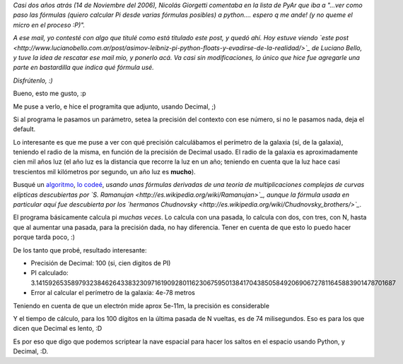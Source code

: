.. title: Scripteando la nave espacial con Python
.. date: 2008-09-20 09:28:09
.. tags: Python, decimal, nave espacial

*Casi dos años atrás (14 de Noviembre del 2006), Nicolás Giorgetti comentaba en la lista de PyAr que iba a "...ver como paso las fórmulas (quiero calcular Pi desde varias fórmulas posibles) a python.... espero q me ande! (y no queme el micro en el proceso :P)".*

*A ese mail, yo contesté con algo que titulé como está titulado este post, y quedó ahí. Hoy estuve viendo `este post <http://www.lucianobello.com.ar/post/asimov-leibniz-pi-python-floats-y-evadirse-de-la-realidad/>`_ de Luciano Bello, y tuve la idea de rescatar ese mail mio, y ponerlo acá. Va casi sin modificaciones, lo único que hice fue agregarle una parte en bastardilla que indica qué fórmula usé.*

*Disfrútenlo, :)*

Bueno, esto me gusto, :p

Me puse a verlo, e hice el programita que adjunto, usando Decimal, ;)

Si al programa le pasamos un parámetro, setea la precisión del contexto con ese número, si no le pasamos nada, deja el default.

Lo interesante es que me puse a ver con qué precisión calculábamos el perímetro de la galaxia (sí, de la galaxia), teniendo el radio de la misma, en función de la precisión de Decimal usado. El radio de la galaxia es aproximadamente cien mil años luz (el año luz es la distancia que recorre la luz en un año; teniendo en cuenta que la luz hace casi trescientos mil kilómetros por segundo, un año luz es **mucho**).

Busqué un `algoritmo <http://www.cs.uwaterloo.ca/~alopez-o/math-faq/node38.html>`_, `lo codeé <http://www.taniquetil.com.ar/facundo/pi.py>`_, *usando unas fórmulas derivadas de una teoría de multiplicaciones complejas de curvas elípticas descubiertas por `S. Ramanujan <http://es.wikipedia.org/wiki/Ramanujan>`_, aunque la fórmula usada en particular aquí fue descubierta por los `hermanos Chudnovsky <http://es.wikipedia.org/wiki/Chudnovsky_brothers/>`_*.

El programa básicamente calcula pi *muchas veces*. Lo calcula con una pasada, lo calcula con dos, con tres, con N, hasta que al aumentar una pasada, para la precisión dada, no hay diferencia. Tener en cuenta de que esto lo puedo hacer porque tarda poco, :)

De los tanto que probé, resultado interesante:

- Precisión de Decimal: 100 (si, cien digitos de PI)

- PI calculado: 3.141592653589793238462643383230971619092801162306759501384170438505849206906727811645883901478701687

- Error al calcular el perímetro de la galaxia: 4e-78 metros

Teniendo en cuenta de que un electrón mide aprox 5e-11m, la precisión es considerable

Y el tiempo de cálculo, para los 100 dígitos en la última pasada de N vueltas, es de 74 milisegundos. Eso es para los que dicen que Decimal es lento, :D

Es por eso que digo que podemos scriptear la nave espacial para hacer los saltos en el espacio usando Python, y Decimal, :D.
